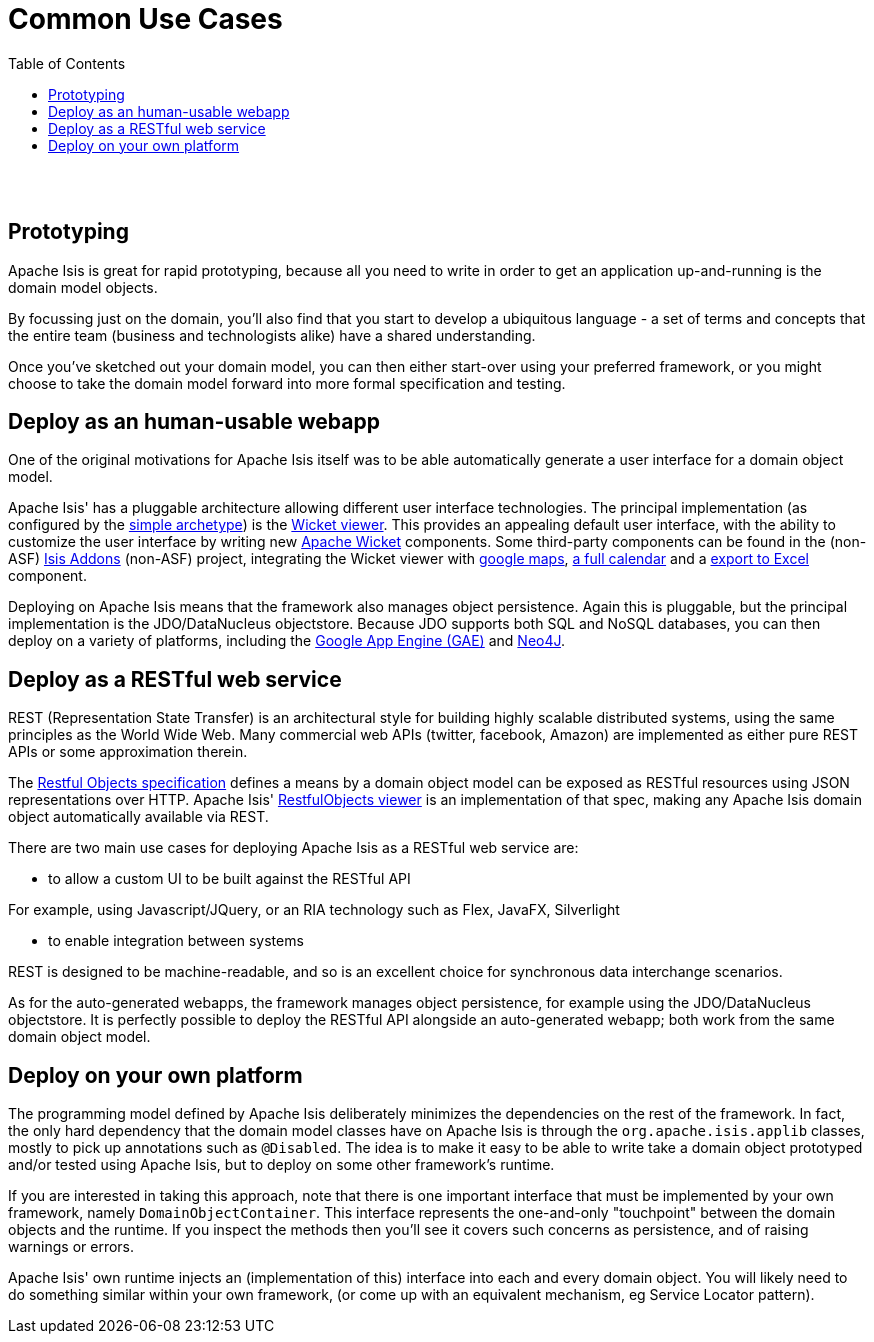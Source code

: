 [[common-use-cases]]
= Common Use Cases
:notice: licensed to the apache software foundation (asf) under one or more contributor license agreements. see the notice file distributed with this work for additional information regarding copyright ownership. the asf licenses this file to you under the apache license, version 2.0 (the "license"); you may not use this file except in compliance with the license. you may obtain a copy of the license at. http://www.apache.org/licenses/license-2.0 . unless required by applicable law or agreed to in writing, software distributed under the license is distributed on an "as is" basis, without warranties or  conditions of any kind, either express or implied. see the license for the specific language governing permissions and limitations under the license.
:_basedir: ./
:_imagesdir: images/
:toc: right


pass:[<br/><br/>]



== Prototyping

Apache Isis is great for rapid prototyping, because all you need to write in order to get an application up-and-running is the domain model objects.

By focussing just on the domain, you'll also find that you start to develop a ubiquitous language - a set of terms and concepts that the entire team (business and technologists alike) have a shared understanding.

Once you've sketched out your domain model, you can then either start-over using your preferred framework, or you might choose to take the domain model forward into more formal specification and testing.





== Deploy as an human-usable webapp

One of the original motivations for Apache Isis itself was to be able automatically generate a user interface for a domain object model.

Apache Isis' has a pluggable architecture allowing different user interface technologies. The principal implementation (as configured by the link:./simple-archetype.html[simple archetype]) is the link:guides/ug.html#_ug_wicket-viewer[Wicket viewer]. This provides an appealing default user interface, with the ability to customize the user interface by writing new http://wicket.apache.org[Apache Wicket] components. Some third-party components can be found in the (non-ASF) link:http://isisaddons.org[Isis Addons] (non-ASF) project, integrating the Wicket viewer with https://github.com/isisaddons/isis-wicket-gmap3[google maps], https://github.com/isisaddons/isis-wicket-fullcalendar2[a full calendar] and a https://github.com/isisaddons/isis-wicket-excel[export to Excel] component.


Deploying on Apache Isis means that the framework also manages object persistence. Again this is pluggable, but the principal implementation is the JDO/DataNucleus objectstore. Because JDO supports both SQL and NoSQL databases, you can then deploy on a variety of platforms, including the link:https://developers.google.com/appengine/[Google App Engine (GAE)] and link:http://neo4j.com/[Neo4J].




== Deploy as a RESTful web service

REST (Representation State Transfer) is an architectural style for building highly scalable distributed systems, using the same principles as the World Wide Web. Many commercial web APIs (twitter, facebook, Amazon) are implemented as either pure REST APIs or some approximation therein.

The http://restfulobjects.org[Restful Objects specification] defines a means by a domain object model can be exposed as RESTful resources using JSON representations over HTTP. Apache Isis' link:guides/ugvro.html[RestfulObjects viewer] is an implementation of that spec, making any Apache Isis domain object automatically available via REST.

There are two main use cases for deploying Apache Isis as a RESTful web service are:

* to allow a custom UI to be built against the RESTful API

For example, using Javascript/JQuery, or an RIA technology such as Flex, JavaFX, Silverlight

* to enable integration between systems

REST is designed to be machine-readable, and so is an excellent choice for synchronous data interchange scenarios.

As for the auto-generated webapps, the framework manages object persistence, for example using the JDO/DataNucleus objectstore. It is perfectly possible to deploy the RESTful API alongside an auto-generated webapp; both work from the same domain object model.




== Deploy on your own platform

The programming model defined by Apache Isis deliberately minimizes the dependencies on the rest of the framework. In fact, the only hard dependency that the domain model classes have on Apache Isis is through the `org.apache.isis.applib` classes, mostly to pick up annotations such as `@Disabled`. The idea is to make it easy to be able to write take a domain object prototyped and/or tested using Apache Isis, but to deploy on some other framework's runtime.

If you are interested in taking this approach, note that there is one important interface that must be implemented by your own framework, namely `DomainObjectContainer`. This interface represents the one-and-only "touchpoint" between the domain objects and the runtime. If you inspect the methods then you'll see it covers such concerns as persistence, and of raising warnings or errors.

Apache Isis' own runtime injects an (implementation of this) interface into each and every domain object. You will likely need to do something similar within your own framework, (or come up with an equivalent mechanism, eg Service Locator pattern).



